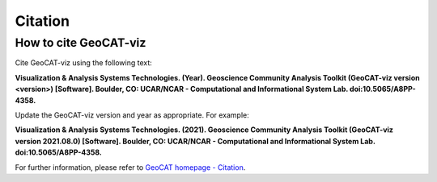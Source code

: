 Citation
==========

How to cite GeoCAT-viz
----------------------

Cite GeoCAT-viz using the following text:

**Visualization & Analysis Systems Technologies. (Year).
Geoscience Community Analysis Toolkit (GeoCAT-viz version \<version\>) [Software].
Boulder, CO: UCAR/NCAR - Computational and Informational System Lab. doi:10.5065/A8PP-4358.**

Update the GeoCAT-viz version and year as appropriate. For example:

**Visualization & Analysis Systems Technologies. (2021).
Geoscience Community Analysis Toolkit (GeoCAT-viz version 2021.08.0) [Software].
Boulder, CO: UCAR/NCAR - Computational and Informational System Lab. doi:10.5065/A8PP-4358.**

For further information, please refer to
`GeoCAT homepage - Citation <https://geocat.ucar.edu/pages/citation.html>`_.
